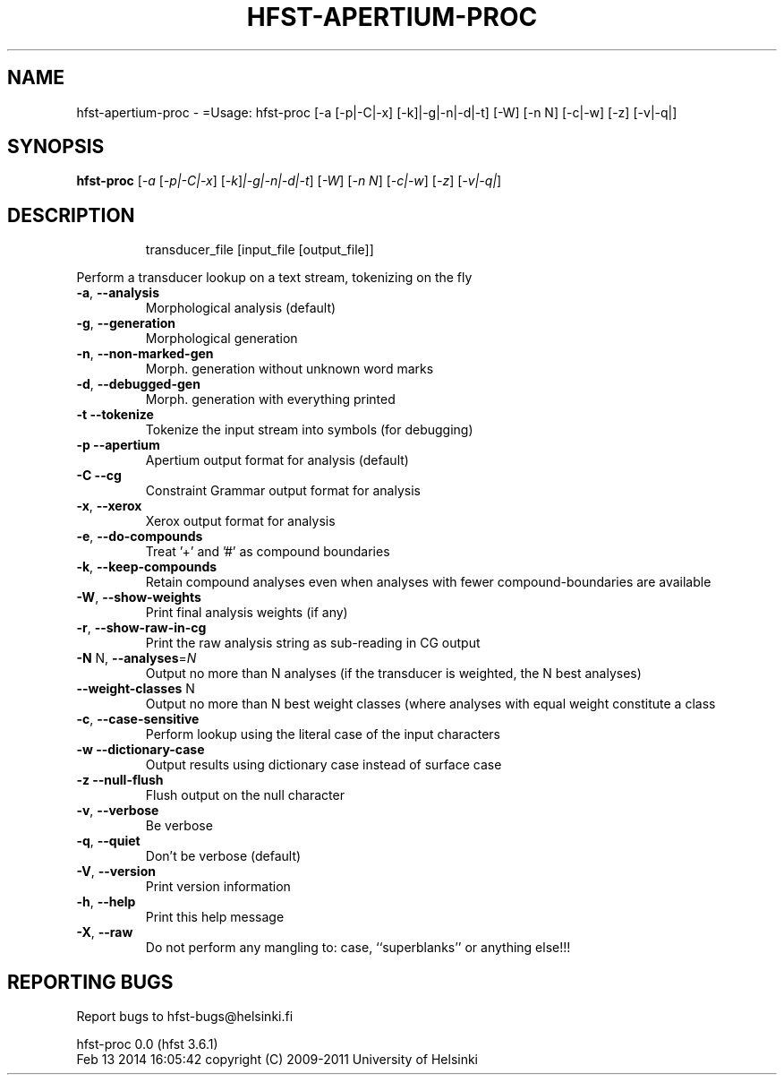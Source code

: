 .\" DO NOT MODIFY THIS FILE!  It was generated by help2man 1.40.4.
.TH HFST-APERTIUM-PROC "1" "February 2014" "HFST" "User Commands"
.SH NAME
hfst-apertium-proc \- =Usage: hfst-proc [-a [-p|-C|-x] [-k]|-g|-n|-d|-t] [-W] [-n N] [-c|-w] [-z] [-v|-q|]
.SH SYNOPSIS
.B hfst-proc
[\fI-a \fR[\fI-p|-C|-x\fR] [\fI-k\fR]\fI|-g|-n|-d|-t\fR] [\fI-W\fR] [\fI-n N\fR] [\fI-c|-w\fR] [\fI-z\fR] [\fI-v|-q|\fR]
.SH DESCRIPTION
.IP
transducer_file [input_file [output_file]]
.PP
Perform a transducer lookup on a text stream, tokenizing on the fly
.TP
\fB\-a\fR, \fB\-\-analysis\fR
Morphological analysis (default)
.TP
\fB\-g\fR, \fB\-\-generation\fR
Morphological generation
.TP
\fB\-n\fR, \fB\-\-non\-marked\-gen\fR
Morph. generation without unknown word marks
.TP
\fB\-d\fR, \fB\-\-debugged\-gen\fR
Morph. generation with everything printed
.TP
\fB\-t\fR  \fB\-\-tokenize\fR
Tokenize the input stream into symbols (for debugging)
.TP
\fB\-p\fR  \fB\-\-apertium\fR
Apertium output format for analysis (default)
.TP
\fB\-C\fR  \fB\-\-cg\fR
Constraint Grammar output format for analysis
.TP
\fB\-x\fR, \fB\-\-xerox\fR
Xerox output format for analysis
.TP
\fB\-e\fR, \fB\-\-do\-compounds\fR
Treat '+' and '#' as compound boundaries
.TP
\fB\-k\fR, \fB\-\-keep\-compounds\fR
Retain compound analyses even when analyses with fewer
compound\-boundaries are available
.TP
\fB\-W\fR, \fB\-\-show\-weights\fR
Print final analysis weights (if any)
.TP
\fB\-r\fR, \fB\-\-show\-raw\-in\-cg\fR
Print the raw analysis string as sub\-reading in CG output
.TP
\fB\-N\fR N, \fB\-\-analyses\fR=\fIN\fR
Output no more than N analyses
(if the transducer is weighted, the N best analyses)
.TP
\fB\-\-weight\-classes\fR N
Output no more than N best weight classes
(where analyses with equal weight constitute a class
.TP
\fB\-c\fR, \fB\-\-case\-sensitive\fR
Perform lookup using the literal case of the input
characters
.TP
\fB\-w\fR  \fB\-\-dictionary\-case\fR
Output results using dictionary case instead of
surface case
.TP
\fB\-z\fR  \fB\-\-null\-flush\fR
Flush output on the null character
.TP
\fB\-v\fR, \fB\-\-verbose\fR
Be verbose
.TP
\fB\-q\fR, \fB\-\-quiet\fR
Don't be verbose (default)
.TP
\fB\-V\fR, \fB\-\-version\fR
Print version information
.TP
\fB\-h\fR, \fB\-\-help\fR
Print this help message
.TP
\fB\-X\fR, \fB\-\-raw\fR
Do not perform any mangling to:
case, ``superblanks'' or anything else!!!
.SH "REPORTING BUGS"
Report bugs to hfst\-bugs@helsinki.fi
.PP
hfst\-proc 0.0 (hfst 3.6.1)
.br
Feb 13 2014 16:05:42
copyright (C) 2009\-2011 University of Helsinki
